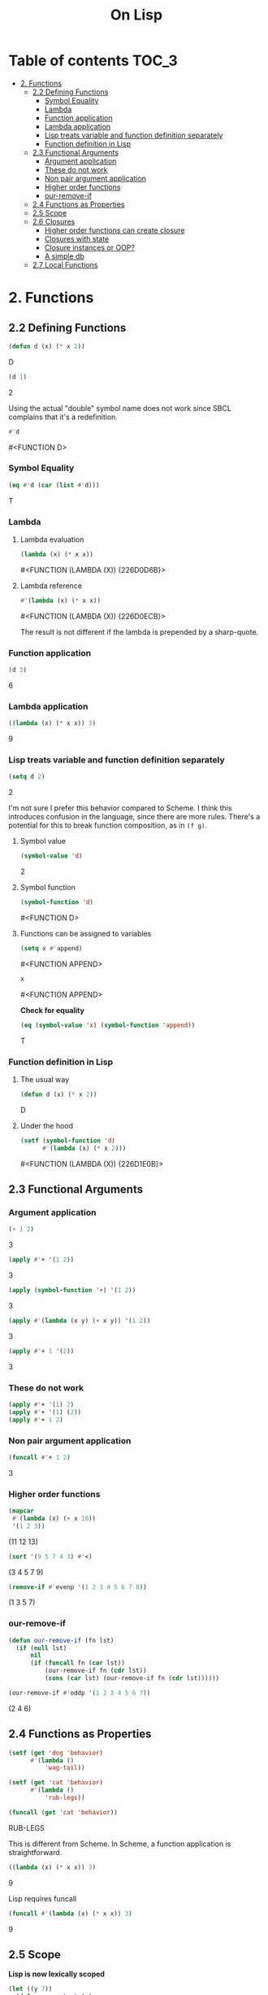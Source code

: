 #+Title: On Lisp

* Table of contents                                                   :TOC_3:
- [[#2-functions][2. Functions]]
  - [[#22-defining-functions][2.2 Defining Functions]]
    - [[#symbol-equality][Symbol Equality]]
    - [[#lambda][Lambda]]
    - [[#function-application][Function application]]
    - [[#lambda-application][Lambda application]]
    - [[#lisp-treats-variable-and-function-definition-separately][Lisp treats variable and function definition separately]]
    - [[#function-definition-in-lisp][Function definition in Lisp]]
  - [[#23-functional-arguments][2.3 Functional Arguments]]
    - [[#argument-application][Argument application]]
    - [[#these-do-not-work][These do not work]]
    - [[#non-pair-argument-application][Non pair argument application]]
    - [[#higher-order-functions][Higher order functions]]
    - [[#our-remove-if][our-remove-if]]
  - [[#24-functions-as-properties][2.4 Functions as Properties]]
  - [[#25-scope][2.5 Scope]]
  - [[#26-closures][2.6 Closures]]
    - [[#higher-order-functions-can-create-closure][Higher order functions can create closure]]
    - [[#closures-with-state][Closures with state]]
    - [[#closure-instances-or-oop][Closure instances or OOP?]]
    - [[#a-simple-db][A simple db]]
  - [[#27-local-functions][2.7 Local Functions]]

* 2. Functions
** 2.2 Defining Functions

#+BEGIN_SRC lisp :exports both :results replace drawer
  (defun d (x) (* x 2))
#+END_SRC

#+RESULTS:
:RESULTS:
D
:END:

#+BEGIN_SRC lisp :exports both :results replace drawer
  (d 1)
#+END_SRC

#+RESULTS:
:RESULTS:
2
:END:

Using the actual "double" symbol name does not work since SBCL complains that it's a redefinition.

#+BEGIN_SRC lisp :exports both :results replace drawer
#'d
#+END_SRC

#+RESULTS:
:RESULTS:
#<FUNCTION D>
:END:

*** Symbol Equality
#+BEGIN_SRC lisp :exports both :results replace drawer
  (eq #'d (car (list #'d)))
#+END_SRC

#+RESULTS:
:RESULTS:
T
:END:

*** Lambda
**** Lambda evaluation
#+BEGIN_SRC lisp :exports both :results drawer
  (lambda (x) (* x x))
#+END_SRC

#+RESULTS:
:RESULTS:
#<FUNCTION (LAMBDA (X)) {226D0D6B}>
:END:

**** Lambda reference
#+BEGIN_SRC lisp :exports both :results drawer
  #'(lambda (x) (* x x))
#+END_SRC

#+RESULTS:
:RESULTS:
#<FUNCTION (LAMBDA (X)) {226D0ECB}>
:END:

The result is not different if the lambda is prepended by a sharp-quote.

*** Function application
#+BEGIN_SRC lisp :exports both :results drawer
  (d 3)
#+END_SRC

#+RESULTS:
:RESULTS:
6
:END:

*** Lambda application
#+BEGIN_SRC lisp :exports both :results replace drawer
  ((lambda (x) (* x x)) 3)
#+END_SRC

#+RESULTS:
:RESULTS:
9
:END:

*** Lisp treats variable and function definition separately
#+BEGIN_SRC lisp :exports both :results replace drawer
  (setq d 2)
#+END_SRC

#+RESULTS:
:RESULTS:
2
:END:

I'm not sure I prefer this behavior compared to Scheme. I think this introduces confusion in the language, since there are more rules. There's a potential for this to break function composition, as in ~(f g)~.

**** Symbol value
#+BEGIN_SRC lisp :exports both :results replace drawer
  (symbol-value 'd)
#+END_SRC

#+RESULTS:
:RESULTS:
2
:END:

**** Symbol function
#+BEGIN_SRC lisp :exports both :results replace drawer
  (symbol-function 'd)
#+END_SRC

#+RESULTS:
:RESULTS:
#<FUNCTION D>
:END:

**** Functions can be assigned to variables
#+BEGIN_SRC lisp :exports both :results replace drawer
  (setq x #'append)
#+END_SRC

#+RESULTS:
:RESULTS:
#<FUNCTION APPEND>
:END:

#+BEGIN_SRC lisp :exports both :results replace drawer
x
#+END_SRC

#+RESULTS:
:RESULTS:
#<FUNCTION APPEND>
:END:

*Check for equality*
#+BEGIN_SRC lisp :exports both :results replace drawer
  (eq (symbol-value 'x) (symbol-function 'append))
#+END_SRC

#+RESULTS:
:RESULTS:
T
:END:

*** Function definition in Lisp
**** The usual way
#+BEGIN_SRC lisp :exports both :results replace drawer
  (defun d (x) (* x 2))
#+END_SRC

#+RESULTS:
:RESULTS:
D
:END:

**** Under the hood
#+BEGIN_SRC lisp :exports both :results replace drawer
  (setf (symbol-function 'd)
        #'(lambda (x) (* x 2)))
#+END_SRC

#+RESULTS:
:RESULTS:
#<FUNCTION (LAMBDA (X)) {226D1E0B}>
:END:
** 2.3 Functional Arguments
*** Argument application
#+BEGIN_SRC lisp :exports both :results replace drawer
  (+ 1 2)
#+END_SRC

#+RESULTS:
:RESULTS:
3
:END:

#+BEGIN_SRC lisp :exports both :results replace drawer
  (apply #'+ '(1 2))
#+END_SRC

#+RESULTS:
:RESULTS:
3
:END:

#+BEGIN_SRC lisp :exports both :results replace drawer
  (apply (symbol-function '+) '(1 2))
#+END_SRC

#+RESULTS:
:RESULTS:
3
:END:

#+BEGIN_SRC lisp :exports both :results replace drawer
  (apply #'(lambda (x y) (+ x y)) '(1 2))
#+END_SRC

#+RESULTS:
:RESULTS:
3
:END:

#+BEGIN_SRC lisp :exports both :results replace drawer
  (apply #'+ 1 '(2))
#+END_SRC

#+RESULTS:
:RESULTS:
3
:END:

*** These do not work
#+BEGIN_SRC lisp :exports both :results replace drawer
  (apply #'+ '(1) 2)
  (apply #'+ '(1) (2))
  (apply #'+ 1 2)
#+END_SRC

*** Non pair argument application
#+BEGIN_SRC lisp :exports both :results replace drawer
  (funcall #'+ 1 2)
#+END_SRC

#+RESULTS:
:RESULTS:
3
:END:

*** Higher order functions
#+BEGIN_SRC lisp :exports both :results replace drawer
  (mapcar
   #'(lambda (x) (+ x 10))
   '(1 2 3))
#+END_SRC

#+RESULTS:
:RESULTS:
(11 12 13)
:END:

#+BEGIN_SRC lisp :exports both :results replace drawer
  (sort '(9 5 7 4 3) #'<)
#+END_SRC

#+RESULTS:
:RESULTS:
(3 4 5 7 9)
:END:

#+BEGIN_SRC lisp :exports both :results replace drawer
  (remove-if #'evenp '(1 2 3 4 5 6 7 8))
#+END_SRC

#+RESULTS:
:RESULTS:
(1 3 5 7)
:END:

*** our-remove-if
#+BEGIN_SRC lisp :exports both :results replace drawer
  (defun our-remove-if (fn lst)
    (if (null lst)
        nil
        (if (funcall fn (car lst))
            (our-remove-if fn (cdr lst))
            (cons (car lst) (our-remove-if fn (cdr lst))))))

  (our-remove-if #'oddp '(1 2 3 4 5 6 7))
#+END_SRC

#+RESULTS:
:RESULTS:
(2 4 6)
:END:
** 2.4 Functions as Properties
#+BEGIN_SRC lisp :exports both :results replace drawer
  (setf (get 'dog 'behavior)
        #'(lambda ()
            'wag-tail))

  (setf (get 'cat 'behavior)
        #'(lambda ()
            'rub-legs))

  (funcall (get 'cat 'behavior))
#+END_SRC

#+RESULTS:
:RESULTS:
RUB-LEGS
:END:

This is different from Scheme.
In Scheme, a function application is straightforward.
#+BEGIN_SRC scheme :exports both :results replace drawer
  ((lambda (x) (* x x)) 3)
#+END_SRC

#+RESULTS:
:RESULTS:
9
:END:

Lisp requires funcall
#+BEGIN_SRC lisp :exports both :results replace drawer
  (funcall #'(lambda (x) (* x x)) 3)
#+END_SRC

#+RESULTS:
:RESULTS:
9
:END:

** 2.5 Scope
*Lisp is now lexically scoped*
#+BEGIN_SRC lisp :exports both :results replace drawer
  (let ((y 7))
    (defun scope-test (x)
      (list x y))
    (let ((y 5))
      (scope-test 3)))
#+END_SRC

#+RESULTS:
:RESULTS:
(3 7)
:END:

In a dynamically scoped list, the result would have instead been ~(3 5)~

where 5 is picked from the immediate definition y.

I think lexical scoping makes closures possible. With dynamic scoping, you lose the state of the enclosing environment.

** 2.6 Closures
*** Higher order functions can create closure

#+BEGIN_SRC lisp :exports both :results replace drawer
  (defun list+ (l n)
    (mapcar #'(lambda (x) (+ x n)) l))

  (list+ '(1 2 3) 10)
#+END_SRC

#+RESULTS:
:RESULTS:
(11 12 13)
:END:

*** Closures with state
#+BEGIN_SRC lisp :exports both :results replace drawer
  (let ((counter 0))
    (defun new-id () (incf counter))
    (defun reset-id () (setq counter 0)))
#+END_SRC

new-id and reset-id both can modify the value of a locally available counter variable.

*** Closure instances or OOP?
#+BEGIN_SRC lisp :exports both :results replace drawer
  (defun make-adder (n)
    #'(lambda (x) (+ x n)))
#+END_SRC

#+RESULTS:
:RESULTS:
MAKE-ADDER
:END:

#+BEGIN_SRC lisp :exports both :results replace drawer
  (setq add2 (make-adder 2))
  (funcall add2 5)
#+END_SRC

#+RESULTS:
:RESULTS:
7
:END:

#+BEGIN_SRC lisp :exports both :results replace drawer
  (setq add10 (make-adder 10))
  (funcall add10 3)
#+END_SRC

#+RESULTS:
:RESULTS:
13
:END:

*** A simple db
#+BEGIN_SRC lisp :exports both :results replace drawer
  (defun make-dbms (db)
    (list
     #'(lambda (key)
         (cdr (assoc key db)))
     #'(lambda (key val)
         (push (cons key val) db)
         key)
     #'(lambda (key)
         (setf db (delete key db :key #'car))
         key)))
#+END_SRC

#+RESULTS:
:RESULTS:
MAKE-DBMS
:END:

**** lookup
#+BEGIN_SRC lisp :exports both :results replace drawer
  (setq cities (make-dbms '((boston . us))))

  (funcall (car cities) 'boston)
#+END_SRC

#+RESULTS:
:RESULTS:
US
:END:

**** db insert
#+BEGIN_SRC lisp :exports both :results replace drawer
  (funcall (second cities) 'london 'england)
#+END_SRC

#+RESULTS:
:RESULTS:
LONDON
:END:
**** non existent entry
#+BEGIN_SRC lisp :exports both :results replace drawer
  (funcall (first cities) 'paris)
#+END_SRC

#+RESULTS:
:RESULTS:
NIL
:END:

**** delete
#+BEGIN_SRC lisp :exports both :results replace drawer
  (funcall (third cities) 'london)
#+END_SRC

#+RESULTS:
:RESULTS:
LONDON
:END:

**** test delete
#+BEGIN_SRC lisp :exports both :results replace drawer
  (funcall (first cities) 'london)
#+END_SRC

#+RESULTS:
:RESULTS:
NIL
:END:
** 2.7 Local Functions
#+BEGIN_SRC lisp :exports both :results replace drawer
  (labels
      ((inc (x)
         (1+ x)))
    (inc 3))
#+END_SRC

#+RESULTS:
:RESULTS:
4
:END:

Multiple definitions
#+BEGIN_SRC lisp :exports both :results replace drawer
  (labels
      ((product (a b) (* a b))
       (square (x) (product x x)))
    (square 3))
#+END_SRC

#+RESULTS:
:RESULTS:
9
:END:

Recursion in labels
#+BEGIN_SRC lisp :exports both :results replace drawer
  (labels
      ((fact (x)
         (cond ((= x 0) 1)
               (t (* x (fact (- x 1)))))))
    (fact 6))
#+END_SRC

#+RESULTS:
:RESULTS:
720
:END:
